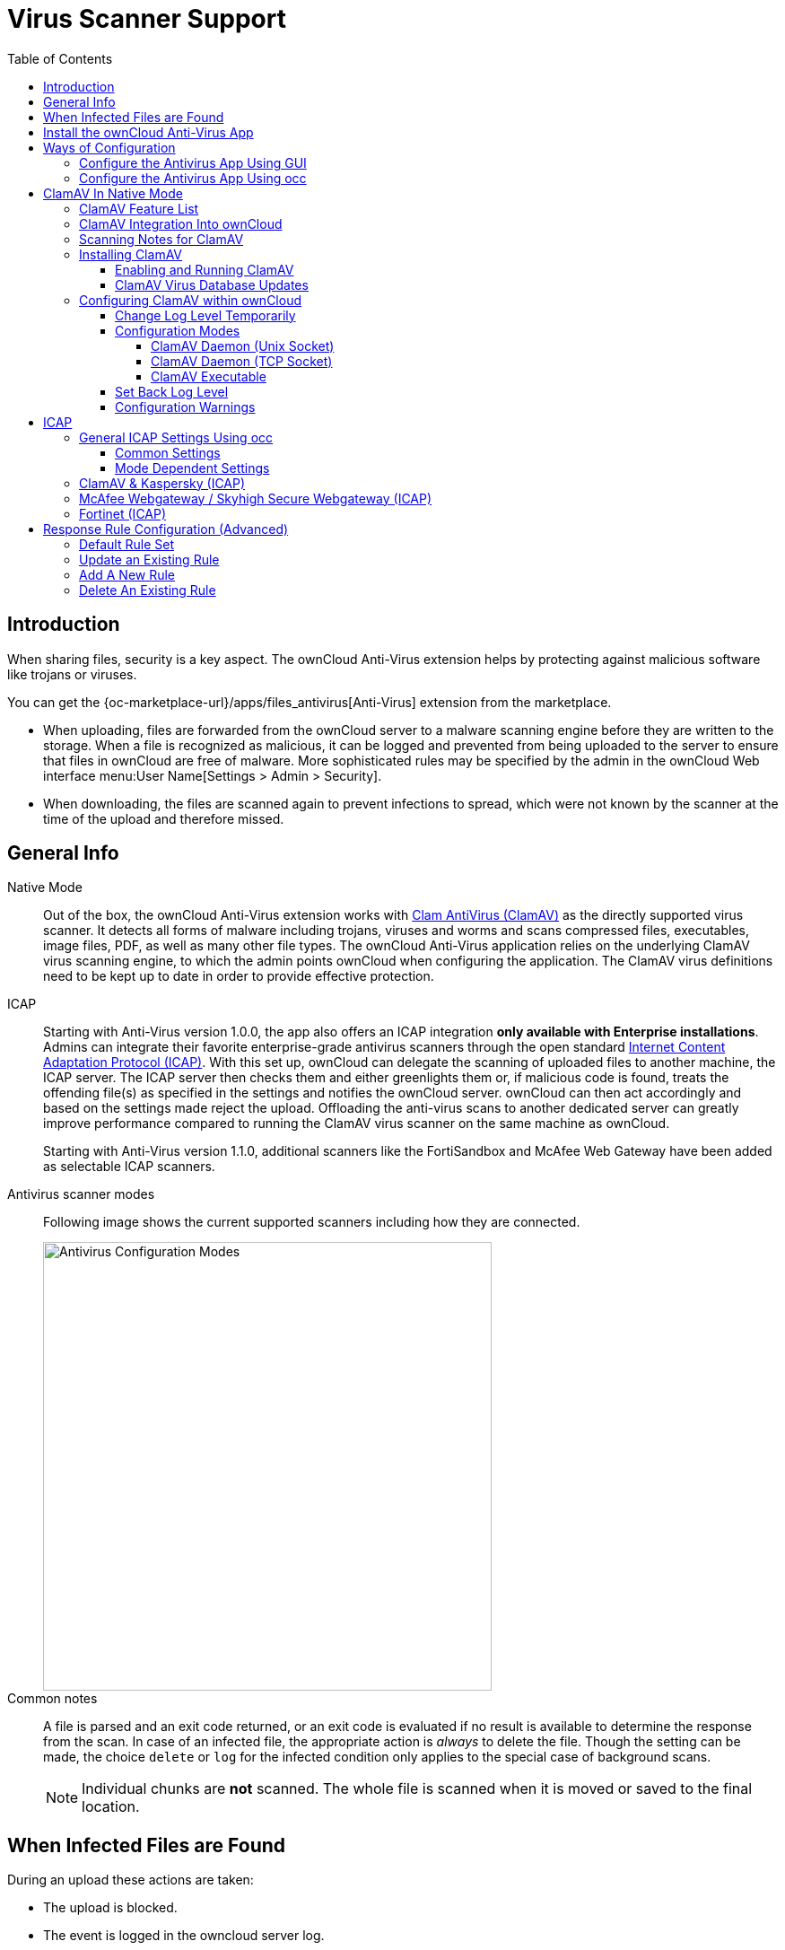 = Virus Scanner Support
:toc: right
:toclevels: 4
:page-aliases: configuration/server/antivirus_configuration.adoc
:clamav-url: http://www.clamav.net/index.html
:icap-url: https://tools.ietf.org/html/rfc3507
:c-icap-url: https://sourceforge.net/p/c-icap/wiki/configcicap/
:kasperski-scanengine-url: https://support.kaspersky.com/ScanEngine/1.0/en-US/179682.htm
:kaspersky-icap-url: https://support.kaspersky.com/ScanEngine/1.0/en-US/179708.htm
:mcaffee-demo-url: https://www.skyhighsecurity.com/en-us/products/secure-web-gateway.html
:fortinetsandbox-url: https://www.fortinet.com/de/products/sandbox/fortisandbox

:description: When sharing files, security is a key aspect. The ownCloud Anti-Virus extension helps by protecting against malicious software like trojans or viruses. 

== Introduction

{description}

You can get the {oc-marketplace-url}/apps/files_antivirus[Anti-Virus] extension from the marketplace.

* When uploading, files are forwarded from the ownCloud server to a  malware scanning engine before they are written to the storage. When a file is recognized as malicious, it can be logged and prevented from being uploaded to the server to ensure that files in ownCloud are free of malware. More sophisticated rules may be specified by the admin in the ownCloud Web interface menu:User Name[Settings > Admin > Security].
* When downloading, the files are scanned again to prevent infections to spread, which were not known by the scanner at the time of the upload and therefore missed.

== General Info

Native Mode::
Out of the box, the ownCloud Anti-Virus extension works with {clamav-url}[Clam AntiVirus (ClamAV)] as the directly supported virus scanner. It detects all forms of malware including trojans, viruses and worms and scans compressed files, executables, image files, PDF, as well as many other file types. The ownCloud Anti-Virus application relies on the underlying ClamAV virus scanning engine, to which the admin points ownCloud when configuring the application. The ClamAV virus definitions need to be kept up to date in order to provide effective protection.

ICAP::
Starting with Anti-Virus version 1.0.0, the app also offers an ICAP integration *only available with Enterprise installations*. Admins can integrate their favorite enterprise-grade antivirus scanners through the open standard {icap-url}[Internet Content Adaptation Protocol (ICAP)]. With this set up, ownCloud can delegate the scanning of uploaded files to another machine, the ICAP server. The ICAP server then checks them and either greenlights them or, if malicious code is found, treats the offending file(s) as specified in the settings and notifies the ownCloud server. ownCloud can then act accordingly and based on the settings made reject the upload. Offloading the anti-virus scans to another dedicated server can greatly improve performance compared to running the ClamAV virus scanner on the same machine as ownCloud.
+
Starting with Anti-Virus version 1.1.0, additional scanners like the FortiSandbox and McAfee Web Gateway have been added as selectable ICAP scanners.

Antivirus scanner modes::
Following image shows the current supported scanners including how they are connected.
+
image::configuration/server/virus-scanner-support/av_modes.png[Antivirus Configuration Modes,width=500]

Common notes::
A file is parsed and an exit code returned, or an exit code is evaluated if no result is available to determine the response from the scan. In case of an infected file, the appropriate action is _always_ to delete the file. Though the setting can be made, the choice `delete` or `log` for the infected condition only applies to the special case of background scans.
+
NOTE: Individual chunks are *not* scanned. The whole file is scanned when it is moved or saved to the final location.

== When Infected Files are Found

During an upload these actions are taken:

* The upload is blocked.
* The event is logged in the owncloud server log.
* The event is reported and/or logged by the client / Web UI.

During a _background_ scan, the app can take one of two actions:

* **Log Only**: Log the event.
* **Delete file**: Delete the detected file.

Set btn:[When infected files were found during a background scan] to the value that suits your needs.

== Install the ownCloud Anti-Virus App

. The Anti-Virus app needs to be installed from the ownCloud Market (it's available in the  _"Security"_ category) and then as admin enabled in ownCloud under menu:Settings[Admin > Apps].
+
image::configuration/server/virus-scanner-support/antivirus-app.png[Antivirus App,width=500]

. To install the App directly via the occ command, execute:
+
[source,bash,subs="attributes+"]
----
{occ-command-example-prefix} market:install files_antivirus
----
+
and enable it with the following occ command:
+
[source,bash,subs="attributes+"]
----
{occ-command-example-prefix} app:enable files_antivirus
----

== Ways of Configuration

=== Configure the Antivirus App Using GUI

Navigate to menu:Settings[Admin > Security], where you'll find the "**Antivirus Configuration**" panel to configure teh antivirus app via the GUI.

=== Configure the Antivirus App Using occ

All of the configuration settings for the Antivirus app are configurable by passing the relevant key and value to the `occ config:app:set files_antivirus` command. For example:

[source,bash,subs="attributes+"]
----
{occ-command-example-prefix} config:app:set files_antivirus \
    av_socket --value="/var/run/clamav/clamd.ctl"
----

To get a current option run for example:

[source,bash,subs="attributes+"]
----
{occ-command-example-prefix} config:app:get files_antivirus \
    av_socket
----

[caption=]
.Available configuration settings, availability is _av_mode_ dependent
[cols="23%,45%,15%",options="header"]
|===
| Setting
| Description
| Default

| `av_cmd_options`
| Extra command line options (comma-separated) to pass to ClamAV.
|

| `av_host`
| The host name or IP address of the antivirus server.
|

| `av_infected_action`
| The action to take when infected files were found during a background scan. +
It can be set to one of `only_log` and `delete`.
| `only_log`

| `av_max_file_size`
| The maximum file size limit; +
`-1` means no limit.
| `-1`

| `av_mode`
a| The Anti Virus binary operating mode. +
It can be set to one of

* Native Mode
** `daemon`, ClamAV Daemon (TCP Socket)
** `socket`, ClamAV Daemon (Unix Socket)
** `executable`, ClamAV Executable
* ICAP
** `icap`, ClamAV & Kaspersky (ICAP)
** `fortinet`, Fortinet (ICAP)
** `mawgw`, MacAfee Webgateway / Skyhigh Secure Webgateway (ICAP)
| `executable`

| `av_request_service`
a| ICAP request service, dependent on the ICAP mode

* `avscan` for ClamAV,
* `req` for Kaspersky ScanEngine,
* `respmod` for Fortinet and McAfee Webgateway/ Skyhigh Secure Webgateway.
|

| `av_response_header`
a| ICAP response header holding the virus information,
dependent on the ICAP mode

* `X-Virus-ID` or +
`X-Infection-Found` for ClamAV and Kaspersky ScanEngine,
* `X-Virus-Name` for McAfee Webgateway / Skyhigh Secure Webgateway,
* `X-Virus-ID` for Fortinet.
|

| `av_path`
| The path to the `clamscan` executable.
| `/usr/bin/clamscan`

| `av_port`
| The port number of the antivirus server. +
Allowed values are `1 - 65535`.
|

| `av_scan_background`
| Should scans run in the background?
| `true`

| `av_socket`
| The name of ClamAV's UNIX socket file.
| `/var/run/clamav/clamd.ctl`

| `av_stream_max_length`
a| The maximum stream length that ClamAV will accept in bytes ^(*)^.
| `26214400`
|===

(*) ... The `Stream Length` value sets the number of bytes to read in one pass and defaults to 26214400 bytes (twenty-six megabytes). This value should be no larger than the PHP `memory_limit` settings or physical memory if `memory_limit` is set to -1 (no limit).

== ClamAV In Native Mode

=== ClamAV Feature List

* Operates on all major operating systems, including _Windows_, _Linux_, and _macOS_.
* Detects all forms of malware including _Trojan horses_, _viruses_, and _worms_.
* Scans _compressed files_, _executables_, _image files_, _Flash_, _PDF_, as well as many others.

What's more, ClamAV's Freshclam daemon automatically updates its malware signature database at scheduled intervals.

=== ClamAV Integration Into ownCloud

ownCloud integrates with ClamAV natively in several ways, see xref:configuration-modes[Configuration Modes].

[NOTE]
====
* Scanner exit status rules are used to handle errors when ClamAV is run in CLI mode.
* Scanner output rules are used in daemon/socket mode only.
====

=== Scanning Notes for ClamAV

. Files are checked when they are uploaded or updated but _not_ when they are downloaded.
. ownCloud does not maintain a cache of previously scanned files.
. If the app is either not configured or is misconfigured, then it rejects file uploads.
. If ClamAV is unavailable, then the app rejects file uploads.
. A file size limit applies both to background scans and to file uploads.
. After installing ClamAV and the related tools, you will have two configuration files: `/etc/freshclam.conf` and `/etc/clamd.d/scan.conf`.
. We recommend that you enable verbose logging in both `clamd.conf` and `freshclam.conf` initially, to verify correct operation of both.

=== Installing ClamAV

Install ClamAV on Ubuntu with the following command:

[source,bash]
----
sudo apt install clamav clamav-daemon
----

This automatically creates the default configuration files and launches the `clamd` and `freshclam` daemons.

==== Enabling and Running ClamAV

Enable and start the `clamd` service with following commands.

[source,bash]
----
sudo systemctl daemon-reload
sudo systemctl enable clamav-daemon.service
sudo systemctl start clamav-daemon.service
----

When successful, an output similar to the following should appear on the terminal:

[source,plainetxt]
----
Synchronizing state of clamav-daemon.service with SysV service script with
/lib/systemd/systemd-sysv-install.
Executing: /lib/systemd/systemd-sysv-install enable clamav-daemon
----

==== ClamAV Virus Database Updates

. You can manually start the updating process with this command:
+
[source,bash]
----
sudo freshclam
----
+
You should update manually at least once before using ClamAV within ownCloud. The initial update can take several minutes. In case of persisting issues running `freshclam`, you can gently end the process with the following command:
+
[source,bash]
----
sudo pkill -15 -x freshclam
----
+
and retry manually updating again.

. To automate the update process, run this cron entry for example.
+
[source,plaintext]
----
# m   h  dom mon dow  command
47  *  *  *  *  /usr/bin/freshclam --quiet
----
+
NOTE: Avoid any multiples of 10 to better distribute the load on the ClamAV virus pattern servers. This can reduce the load on the servers and therefore update times.

=== Configuring ClamAV within ownCloud

IMPORTANT: If the app is enabled but either not or incorrectly configured, it will *strictly reject all uploads* for the whole instance!

ClamAV can be configured in the following two ways:

. xref:configure-clamav-using-the-av-configuration-panel[By using the Antivirus Configuration panel]
. xref:configure-clamav-using-occ[By using the `occ config:app` command set.]

==== Change Log Level Temporarily

Once ClamAV is installed, select menu:Settings[General (Admin)] and, in the "*Log*" section, temporarily set btn:[Log level] to "_Everything (fatal issues, errors, warnings, info, debug)_".

image::configuration/server/virus-scanner-support/antivirus-logging.png[Setting loglevels]

==== Configuration Modes

ClamAV runs in one of three modes:

* xref:daemon-socket-same-server[ClamAV Daemon (Unix Socket)]
* xref:daemon-different-server[ClamAV Daemon (TCP Socket)]
* xref:executable[ClamAV Executable]

[TIP]
====
In both daemon modes, background scans are enabled by default. If you want to disable them, run the command:
[source,bash,subs="attributes+"]
----
{occ-command-example-prefix} config:app:set files_antivirus av_scan_background --value 'false'
----
====

[[daemon-socket-same-server]]
===== ClamAV Daemon (Unix Socket)

In _ClamAV Daemon (Unix Socket)_ mode, ClamAV runs in the background on the *same* server as the ownCloud installation, or the socket can be made available via a share mount. When there is no activity, `clamd` places a minimal load on your system. Consider that high CPU usage can occur when users upload large volumes of files.

IMPORTANT: You must run `freshclam` at least once for ClamAV to generate the socket.

image::configuration/server/virus-scanner-support/clamav_daemon_socket.png[ClamAV Deamon TCP,width=500]

. Set btn:[Mode] to "*ClamAV Daemon (Unix Socket)*". ownCloud should detect your `clamd` socket and fill in the "*Socket*" field. This is the `LocalSocket` option in `clamd.conf`.
+
You can run `ss` (a utility to investigate sockets) to verify it, as in the example below:
+
[source,bash]
----
sudo ss -a | grep -iq clamav && echo "ClamAV is running"
----
+
[TIP]
====
If you don't have `ss` installed, you may have `netstat` installed. If so, you can run the following to check if ClamAV is running:
[source,bash]
----
netstat -a | grep -q clam && echo "ClamAV is running"
----
====

. When infected files were found during a background scan, you have the choice of either:
+
* Logging any alerts without deleting the files
* Immediately deleting infected files

[[daemon-different-server]]
===== ClamAV Daemon (TCP Socket)

In _ClamAV Daemon (TCP Socket)_ mode, ClamAV can run on a different server. This is a good option to reduce load on the ownCloud servers when high network bandwidth is available and many concurrent uploads happen.

image::configuration/server/virus-scanner-support/clamav_daemon_tcp.png[ClamAV Deamon TCP,width=500]

. Set btn:[Mode] to "*ClamAV Daemon (TCP Socket)*".
. Set btn:[Host] to the host name or IP address of the remote server running ClamAV, and set btn:[Port] to the server's port number.
+
TIP: The port number is the value of `TCPSocket` in `/etc/clamav/clamd.conf`.

[[executable]]
===== ClamAV Executable

In _ClamAV Executable_ mode, ClamAV runs on the *same* server as the ownCloud installation, with the `clamscan` command running only when a file is uploaded.

TIP: `clamscan` can respond slower and may not always be reliable for on-demand usage; it is better to use one of the daemon modes.

image::configuration/server/virus-scanner-support/clamav_executable.png[ClamAV Executable,width=500]

The image shows a command line option `--allmatch=yes` (continue scanning within the file after finding a match) which is not necessary to be set and just used here for demonstration purposes of the field.

NOTE: Starting with ownCloud Anti-Virus version 1.0.0, the path to `clamscan` and the command line options are set via a config.php entry and are read-only in the user interface. Refer to the xref:configuration/server/config_apps_sample_php_parameters.adoc[config.php parameters for apps] for more details.

NOTE: If you had configured the path and command line options before via the user interface, the values are being migrated from the database to config.php automatically. Check the settings in config.php for their presence after upgrading.

. Set btn:[Mode] to "*ClamAV Executable*".
. Set btn:[Path to clamscan] to the path of `clamscan`, which is the interactive ClamAV scanning command, on your server. To find the exact path, run
+
[source,bash]
----
which clamscan
----

==== Set Back Log Level

When you are satisfied with how ClamAV is operating, you might want to go back and change all of your logging to less verbose levels.

==== Configuration Warnings

The Anti-Virus App shows one of three warnings if it is misconfigured or ClamAV is not available. You can see an example of all three below.

image::configuration/server/virus-scanner-support/anti-virus-message-host-connection-problem.png[Configuration error message: 'Antivirus app is misconfigured or antivirus inaccessible. Could not connect to host 'localhost' on port 999'.]

image::configuration/server/virus-scanner-support/anti-virus-message-misconfiguration-problem.png[Configuration error message: 'Antivirus app is misconfigured or antivirus inaccessible. The antivirus executable could not be found at path '/usr/bin/clamsfcan''.]

image::configuration/server/virus-scanner-support/anti-virus-message-socket-connection-problem.png[Configuration error message: 'Antivirus app is misconfigured or antivirus inaccessible. Could not connect to socket ´/var/run/clamav/cslamd-socket´: No such file or directory (code 2)'.]

== ICAP

{icap-url}[ICAP] is an open standard supported by many antivirus products. With the release of the _Anti-Virus_ app 1.0.0, other virus scanners beside ClamAV can be used via ICAP if, you are running it on an ownCloud Enterprise Edition.

Currently the only tested and supported virus scanners are:

* ClamAV,
* Kaspersky ScanEngine,
* FortiSandbox and
* McAfee Web Gateway / Skihigh Secure Webgateway.

Due to the wide distribution of the ICAP standard, more products can be implemented on request. The use of ICAP requires an enterprise license. The functionality can be tested without a license with a grace period of 24 hours.

NOTE: Either saving a setting using ICAP via the GUI or using the occ command and set the `av_mode` to one of the ICAP modes triggers a grace period of 24 hours if you don't have an Enterprise license but want to test ICAP.

Depending on your ICAP server, select one of the following example configurations.

* xref:clamav-kaspersky-icap[ClamAV & Kaspersky (ICAP)]
* xref:fortinet-icap[Fortinet (ICAP)]
* xref:mcafee-webgateway-skyhigh-secure-webgateway-icap[McAfee Webgateway / Skyhigh Secure Webgateway (ICAP)]

=== General ICAP Settings Using occ

==== Common Settings

Use the following occ commands to set configurations based on your environment:

. Set the IP address of your anti-virus server:
+
[source,bash,subs="attributes+"]
----
{occ-command-example-prefix} config:app:set files_antivirus \
    av_host --value="172.17.0.3"
----

. Specify the port of the anti-virus server:
+
[source,bash,subs="attributes+"]
----
{occ-command-example-prefix} config:app:set files_antivirus \
    av_port --value="1344"
----

. Specify using background scan:
+
[source,bash,subs="attributes+"]
----
{occ-command-example-prefix} config:app:set files_antivirus \
    av_scan_background --value="true"
----

. Specify what to do with the offending file:
+
[source,bash,subs="attributes+"]
----
{occ-command-example-prefix} config:app:set files_antivirus \
    av_infected_action --value="delete"
----
+
Possible values are `delete` and `only_log`.
+
Note that this setting is only used when `av_scan_background` is set to `true`.

==== Mode Dependent Settings

Following settings are just an example and must be set according the scanner used. For possible values see xref:configure-the-antivirus-app-using-occ[Configure the Antivirus App Using occ]

. Set the ICAP mode:
+
[source,bash,subs="attributes+"]
----
{occ-command-example-prefix} config:app:set files_antivirus \
    av_mode --value="icap"
----

. Set the respective request service:
+
[source,bash,subs="attributes+"]
----
{occ-command-example-prefix} config:app:set files_antivirus \
    av_request_service --value="avscan"
----

. Set the respective response header:
+
[source,bash,subs="attributes+"]
----
{occ-command-example-prefix} config:app:set files_antivirus \
    av_response_header --value="X-Infection-Found"
----

=== ClamAV & Kaspersky (ICAP)

Specific for ClamAV, you first must install and configure {c-icap-url}[c-icap on sourceforge]. For selecting ClamAV in their configuration see the section: https://sourceforge.net/p/c-icap/wiki/ModulesConfiguration/[ModulesConfiguration].

. Install ClamAV based on the instructions at the beginning of this document and `c-icap` as referenced above.

. Select btn:[ClamAV & Kaspersky (ICAP)] from the dropdown in the Anti Virus app:
+
image::configuration/server/virus-scanner-support/icap_clamav.png[ClamAV & Kasperski (ICAP)],width=500]

NOTE: The older versions of Kaspersky’s KAV did not send back the virus/infection name in an ICAP header. Starting with KAV v2.0.0, the header to transport the virus can be configured. Default: No header is sent. For more configuration details see {kaspersky-icap-url}[Using Kaspersky Scan Engine in ICAP mode].

// note that the original document regarding "VirusNameICAPHeader" https://support.kaspersky.com/ScanEngine/1.0/en-US/201214.htm is not available anymore (404, no cache entry) and no appropriate replacement has been found. the link above is the best possible alternative.

=== McAfee Webgateway / Skyhigh Secure Webgateway (ICAP)

Follow this procedure to configure ownCloud for the McAfee Web Gateway 10.x and higher in ICAP Mode.

. Install McAfee Web Gateway based on their instructions.

. Select btn:[McAfee Webgateway / Skyhigh Secure Webgateway (ICAP)] from the dropdown in the Anti Virus app.
+
image::configuration/server/virus-scanner-support/icap_mcafee.png[McAfee Webgateway / Skyhigh Secure Webgateway (ICAP)],width=500]

NOTE: McAfee provides demo versions with limited runtime for evaluation purposes. Have a look at the {mcaffee-demo-url}[McAfee Web page] for the Web Gateway.

=== Fortinet (ICAP)

. Install FortiSandbox based on their instructions.

. Select btn:[Fortinet] from the dropdown in the Anti-Virus app.
+
image::configuration/server/virus-scanner-support/icap_mcafee.png[McAfee Webgateway / Skyhigh Secure Webgateway (ICAP)],width=500]

NOTE: Fortinet provides some demo versions of the FortiSandbox. Have a look at their {fortinetsandbox-url}[product page] for more information.

== Response Rule Configuration (Advanced)

CAUTION: Do not change the rules hidden under btn:[Advanced] unless you know exactly what you're doing. The defaults should work best. If you have special requirements, contact us at consulting@owncloud.com.

ownCloud provides the ability to customize how it reacts to the response given by an antivirus scan.
To do so, under menu:Admin[Security (Admin)] click btn:[Advanced], which you can see in the screenshot below, you can view and change the existing rules.
You can also add new ones.

image::configuration/server/virus-scanner-support/anti-virus-configuration-rules.png[image]

Rules can match on either an exit status (e.g., 0, 1, or 40) or a pattern in the string returned from ClamAV (e.g., `/.\*: (.\*) FOUND$/`).

Here are some points to bear in mind about rules:

* Scanner exit status rules are used to handle errors when ClamAV is run in CLI mode, while
* Scanner output rules are used in daemon/socket mode.
* Daemon output is parsed by regexp.
* In case there are no matching rules, the status is: `Unknown`, and a warning will be logged.

=== Default Rule Set

[caption=]
.The default rule set for ClamAV is populated automatically with the following rules:
[cols="20%,45%,15%",options="header",]
|===
| Exit Status or Signature
| Description
| Marks File As

| 0
|
| Clean

| 1
|
| Infected

| 40
| Unknown option passed
| Unchecked

| 50
| Database initialization error
| Unchecked

| 52
| Not supported file type
| Unchecked

| 53
| Can't open directory
| Unchecked

| 54
| Can't open file
| Unchecked

| 55
| Error reading file
| Unchecked

| 56
| Can't stat input file
| Unchecked

| 57
| Can't get absolute path name of current working directory
| Unchecked

| 58
| I/O error
| Unchecked

| 62
| Can't initialize logger
| Unchecked

| 63
| Can't create temporary files/directories
| Unchecked

| 64
| Can't write to temporary directory
| Unchecked

| 70
| Can't allocate memory (calloc)
| Unchecked

| 71
| Can't allocate memory (malloc)
| Unchecked

| /.*: OK$/
|
| Clean

| /.\*: (.*) FOUND$/
|
| Infected

| /.\*: (.*) ERROR$/
|
| Unchecked
|===

The rules are always checked in the following order:

. Infected
. Error
. Clean

In case there are no matching rules, the status would be `Unknown` and a warning would be logged.

=== Update an Existing Rule

. You can change the rules to either match an exit status or the scanner's output.
** To match on an exit status, change the
* btn:[Match by] dropdown list to btn:[Scanner exit status] and
* in the "**Scanner exit status or signature to search**" field, add the status code to match on.
** To match on the scanner's output, change the
* btn:[Match by] dropdown list to btn:[Scanner output] and
* in the btn:[Scanner exit status or signature to search] field, add the regular expression to match against the scanner's output.

. Then, while not mandatory, add a description of what the status or scan output means. After that, set what ownCloud should do when the exit status or regular expression you set matches the value returned by ClamAV. To do so, change the value of the dropdown in the btn:[Mark as] column.
+
[caption=]
.The dropdown supports the following three options:
[width="50%",cols="20%,60%",options="header",]
|===
| Option
| Description

| Clean
| The file is clean and contains no viruses

| Infected
| The file contains a virus

| Unchecked
| No action should be taken
|===

With all these changes made, click the [pass:[&#10003;]] on the left-hand side of the btn:[Match by] column, to confirm the change to the rule.

=== Add A New Rule

To add a new rule, click the button marked btn:[Add a rule] at the bottom left of the rules table.
Then follow the process outlined in xref:update-an-existing-rule[Update An Existing Rule].

=== Delete An Existing Rule

To delete an existing rule, click the btn:[rubbish bin] icon on the far right-hand side of the rule that you want to delete.

